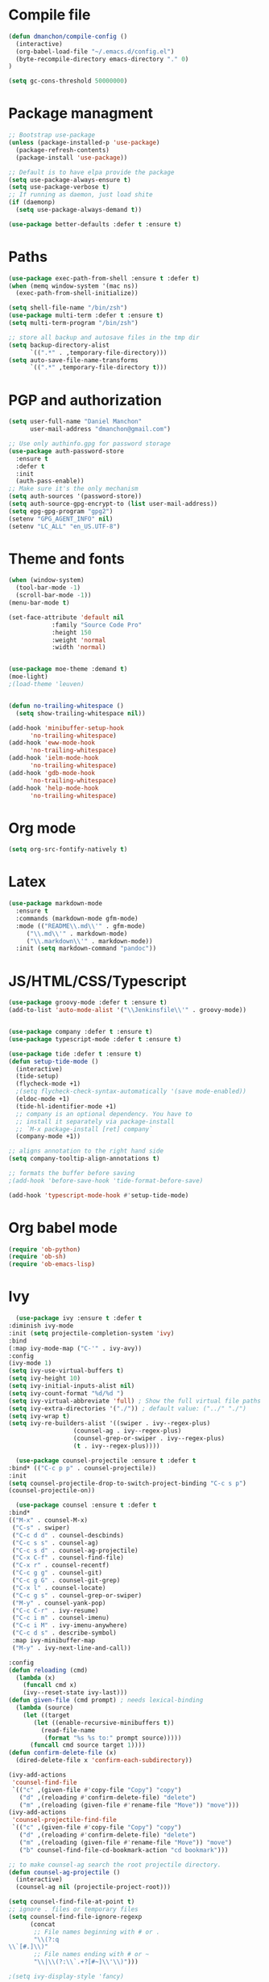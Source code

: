 * Compile file
#+BEGIN_SRC emacs-lisp
(defun dmanchon/compile-config ()
  (interactive)
  (org-babel-load-file "~/.emacs.d/config.el")
  (byte-recompile-directory emacs-directory "." 0)
)

(setq gc-cons-threshold 50000000)

#+END_SRC

#+RESULTS:
: 100000000

* Package managment
#+BEGIN_SRC emacs-lisp
;; Bootstrap use-package
(unless (package-installed-p 'use-package)
  (package-refresh-contents)
  (package-install 'use-package))

;; Default is to have elpa provide the package
(setq use-package-always-ensure t)
(setq use-package-verbose t)
;; If running as daemon, just load shite
(if (daemonp)
  (setq use-package-always-demand t))

(use-package better-defaults :defer t :ensure t)
#+END_SRC

#+RESULTS:

* Paths
#+BEGIN_SRC emacs-lisp
(use-package exec-path-from-shell :ensure t :defer t)
(when (memq window-system '(mac ns))
  (exec-path-from-shell-initialize))

(setq shell-file-name "/bin/zsh")
(use-package multi-term :defer t :ensure t)
(setq multi-term-program "/bin/zsh")

;; store all backup and autosave files in the tmp dir
(setq backup-directory-alist
      `((".*" . ,temporary-file-directory)))
(setq auto-save-file-name-transforms
      `((".*" ,temporary-file-directory t)))
#+END_SRC

#+RESULTS:
| .* | /var/folders/sp/my_8jlzs395g1txr9s0c0m800000gn/T/ | t |

* PGP and authorization
#+BEGIN_SRC emacs-lisp
(setq user-full-name "Daniel Manchon"
      user-mail-address "dmanchon@gmail.com")

;; Use only authinfo.gpg for password storage
(use-package auth-password-store
  :ensure t
  :defer t
  :init
  (auth-pass-enable))
;; Make sure it's the only mechanism
(setq auth-sources '(password-store))
(setq auth-source-gpg-encrypt-to (list user-mail-address))
(setq epg-gpg-program "gpg2")
(setenv "GPG_AGENT_INFO" nil)
(setenv "LC_ALL" "en_US.UTF-8")
#+END_SRC

#+RESULTS:
: en_US.UTF-8

* Theme and fonts
#+BEGIN_SRC emacs-lisp
(when (window-system)
  (tool-bar-mode -1)
  (scroll-bar-mode -1))
(menu-bar-mode t)

(set-face-attribute 'default nil
		    :family "Source Code Pro"
		    :height 150
		    :weight 'normal
		    :width 'normal)


(use-package moe-theme :demand t)
(moe-light)
;(load-theme 'leuven)


(defun no-trailing-whitespace ()
  (setq show-trailing-whitespace nil))

(add-hook 'minibuffer-setup-hook
	  'no-trailing-whitespace)
(add-hook 'eww-mode-hook
	  'no-trailing-whitespace)
(add-hook 'ielm-mode-hook
	  'no-trailing-whitespace)
(add-hook 'gdb-mode-hook
	  'no-trailing-whitespace)
(add-hook 'help-mode-hook
	  'no-trailing-whitespace)
#+END_SRC


#+RESULTS:
| no-trailing-whitespace |

* Org mode
#+BEGIN_SRC emacs-lisp
(setq org-src-fontify-natively t)
#+END_SRC

* Latex
#+BEGIN_SRC emacs-lisp
(use-package markdown-mode
  :ensure t
  :commands (markdown-mode gfm-mode)
  :mode (("README\\.md\\'" . gfm-mode)
	 ("\\.md\\'" . markdown-mode)
	 ("\\.markdown\\'" . markdown-mode))
  :init (setq markdown-command "pandoc"))
#+END_SRC

#+RESULTS:

* JS/HTML/CSS/Typescript
#+BEGIN_SRC emacs-lisp
(use-package groovy-mode :defer t :ensure t)
(add-to-list 'auto-mode-alist '("\\Jenkinsfile\\'" . groovy-mode))


(use-package company :defer t :ensure t)
(use-package typescript-mode :defer t :ensure t)

(use-package tide :defer t :ensure t)
(defun setup-tide-mode ()
  (interactive)
  (tide-setup)
  (flycheck-mode +1)
  ;(setq flycheck-check-syntax-automatically '(save mode-enabled))
  (eldoc-mode +1)
  (tide-hl-identifier-mode +1)
  ;; company is an optional dependency. You have to
  ;; install it separately via package-install
  ;; `M-x package-install [ret] company`
  (company-mode +1))

;; aligns annotation to the right hand side
(setq company-tooltip-align-annotations t)

;; formats the buffer before saving
;(add-hook 'before-save-hook 'tide-format-before-save)

(add-hook 'typescript-mode-hook #'setup-tide-mode)
#+END_SRC

#+RESULTS:
| setup-tide-mode |

* Org babel mode
#+BEGIN_SRC emacs-lisp
  (require 'ob-python)
  (require 'ob-sh)
  (require 'ob-emacs-lisp)
#+END_SRC
#+RESULTS:
: ob-emacs-lisp

* Ivy
#+BEGIN_SRC emacs-lisp
      (use-package ivy :ensure t :defer t
	:diminish ivy-mode
	:init (setq projectile-completion-system 'ivy)
	:bind
	(:map ivy-mode-map ("C-'" . ivy-avy))
	:config
	(ivy-mode 1)
	(setq ivy-use-virtual-buffers t)
	(setq ivy-height 10)
	(setq ivy-initial-inputs-alist nil)
	(setq ivy-count-format "%d/%d ")
	(setq ivy-virtual-abbreviate 'full) ; Show the full virtual file paths
	(setq ivy-extra-directories '("./")) ; default value: ("../" "./")
	(setq ivy-wrap t)
	(setq ivy-re-builders-alist '((swiper . ivy--regex-plus)
				      (counsel-ag . ivy--regex-plus)
				      (counsel-grep-or-swiper . ivy--regex-plus)
				      (t . ivy--regex-plus))))

      (use-package counsel-projectile :ensure t :defer t
	:bind* (("C-c p p" . counsel-projectile))
	:init
	(setq counsel-projectile-drop-to-switch-project-binding "C-c s p")
	(counsel-projectile-on))

      (use-package counsel :ensure t :defer t
	:bind*
	(("M-x" . counsel-M-x)
	 ("C-s" . swiper)
	 ("C-c d d" . counsel-descbinds)
	 ("C-c s s" . counsel-ag)
	 ("C-c s d" . counsel-ag-projectile)
	 ("C-x C-f" . counsel-find-file)
	 ("C-x r" . counsel-recentf)
	 ("C-c g g" . counsel-git)
	 ("C-c g G" . counsel-git-grep)
	 ("C-x l" . counsel-locate)
	 ("C-c g s" . counsel-grep-or-swiper)
	 ("M-y" . counsel-yank-pop)
	 ("C-c C-r" . ivy-resume)
	 ("C-c i m" . counsel-imenu)
	 ("C-c i M" . ivy-imenu-anywhere)
	 ("C-c d s" . describe-symbol)
	 :map ivy-minibuffer-map
	 ("M-y" . ivy-next-line-and-call))

	:config
	(defun reloading (cmd)
	  (lambda (x)
	    (funcall cmd x)
	    (ivy--reset-state ivy-last)))
	(defun given-file (cmd prompt) ; needs lexical-binding
	  (lambda (source)
	    (let ((target
		   (let ((enable-recursive-minibuffers t))
		     (read-file-name
		      (format "%s %s to:" prompt source)))))
	      (funcall cmd source target 1))))
	(defun confirm-delete-file (x)
	  (dired-delete-file x 'confirm-each-subdirectory))

	(ivy-add-actions
	 'counsel-find-file
	 `(("c" ,(given-file #'copy-file "Copy") "copy")
	   ("d" ,(reloading #'confirm-delete-file) "delete")
	   ("m" ,(reloading (given-file #'rename-file "Move")) "move")))
	(ivy-add-actions
	 'counsel-projectile-find-file
	 `(("c" ,(given-file #'copy-file "Copy") "copy")
	   ("d" ,(reloading #'confirm-delete-file) "delete")
	   ("m" ,(reloading (given-file #'rename-file "Move")) "move")
	   ("b" counsel-find-file-cd-bookmark-action "cd bookmark")))

	;; to make counsel-ag search the root projectile directory.
	(defun counsel-ag-projectile ()
	  (interactive)
	  (counsel-ag nil (projectile-project-root)))

	(setq counsel-find-file-at-point t)
	;; ignore . files or temporary files
	(setq counsel-find-file-ignore-regexp
	      (concat
	       ;; File names beginning with # or .
	       "\\(?:q
    \\`[#.]\\)"
	       ;; File names ending with # or ~
	       "\\|\\(?:\\`.+?[#~]\\'\\)")))

	;(setq ivy-display-style 'fancy)

	(use-package ivy-hydra :defer t :ensure t)
	(define-key ivy-minibuffer-map (kbd "<left>") 'counsel-up-directory)
	(define-key ivy-minibuffer-map (kbd "<right>") 'ivy-alt-done)

#+END_SRC

#+RESULTS:
: ivy-alt-done

* Git
#+BEGIN_SRC emacs-lisp
(use-package magit :ensure t :defer t)
(setq magit-refresh-status-buffer nil)
(global-set-key [f2] 'magit-status)
#+END_SRC

#+RESULTS:
: magit-status

* Clojure

#+BEGIN_SRC emacs-lisp
(require 'ob-clojure)
(use-package slime :ensure t :defer t)
(setq org-babel-clojure-backend 'cider)
(use-package cider :ensure t :defer t)
(use-package clojure-mode :ensure t :defer t)
(use-package paredit :ensure t :defer t)
(use-package rainbow-delimiters :ensure t :defer t)

(add-hook 'clojure-mode-hook 'rainbow-delimiters-mode)
(add-hook 'clojure-mode-hook 'paredit-mode)
(add-hook 'emacs-lisp-mode-hook 'paredit-mode)
#+END_SRC

#+RESULTS:
| paredit-mode |

* Python
#+BEGIN_SRC emacs-lisp
  (use-package multi-line :defer t :ensure t)
  (use-package elpy :defer t :ensure t)
  (pyvenv-mode)
  (use-package realgud :defer t)

  (defun ssbb-pyenv-hook ()
    "Automatically activates pyenv version if .python-version file exists."
    (f-traverse-upwards
     (lambda (path)
       (let ((pyenv-version-path (f-expand ".python-version" path)))
	 (if (f-exists? pyenv-version-path)
	     (pyvenv-mode (s-trim (f-read-text pyenv-version-path 'utf-8))))))))

  (add-hook 'find-file-hook 'ssbb-pyenv-hook)
  (add-to-list 'exec-path "~/.pyenv/shims")

  (elpy-enable)

  (setq elpy-rpc-backend "jedi")
  (setq python-check-command (expand-file-name "~/.pyenv/shims/flake8"))
  (setq python-check-command "flake8")

  ; cleanup whitespace on save.  This is run as a before-save-hook
  ; because it would throw flake8 errors on after-save-hook
  (add-hook 'before-save-hook 'whitespace-cleanup)

  (defun elpy-goto-definition-or-rgrep ()
    "Go to the definition of the symbol at point, if found. Otherwise, run `elpy-rgrep-symbol'."
    (interactive)
    (ring-insert find-tag-marker-ring (point-marker))
    (condition-case nil (elpy-goto-definition)
      (error (elpy-rgrep-symbol
	      (concat "\\(def\\|class\\)\s" (thing-at-point 'symbol) "(")))))

  (define-key elpy-mode-map [f5] 'elpy-goto-definition-or-rgrep)

#+END_SRC

#+RESULTS:
: elpy-goto-definition-or-rgrep

* Project
#+BEGIN_SRC emacs-lisp
  (global-company-mode)
  (global-set-key (kbd "TAB") #'company-indent-or-complete-common)
  (use-package projectile :ensure t :defer t)
  (projectile-mode)
  (setq projectile-switch-project-action 'projectile-dired)

  (use-package docker-tramp :defer t :ensure t)
  (use-package yaml-mode :defer t :ensure t)

#+END_SRC

#+RESULTS:
: yaml-mode

* Navigation
#+BEGIN_SRC emacs-lisp
  (use-package expand-region
    :defer t :ensure t)
  (global-set-key (kbd "C-.") 'er/expand-region)
  (global-set-key (kbd "C->") 'er/contract-region)

  (when (string= system-type "darwin")
    (setq dired-use-ls-dired nil))

  (use-package avy
    :ensure t
    :bind ("M-s" . avy-goto-char))

  (use-package undo-tree :defer t :ensure t)
  (require 'undo-tree)
  (global-undo-tree-mode)

  (use-package neotree :defer t :ensure t)
  (require 'neotree)
  (global-set-key [f3] 'neotree-toggle)
  (global-set-key [f4] 'eshell)

  (require 'recentf)
  (recentf-mode 1)
  (setq recentf-max-menu-items 100)

  (add-hook 'prog-mode-hook (lambda ()
			      (linum-mode t)
			      (electric-pair-mode)))
  (show-paren-mode)       ; Automatically highlight parenthesis pairs
  (setq show-paren-delay 0) ; show the paren match immediately

  (global-hl-line-mode)

  (defalias 'yes-or-no-p 'y-or-n-p)
  (setq confirm-kill-emacs 'y-or-n-p)

  (global-set-key (kbd "C-+") 'text-scale-increase)
  (global-set-key (kbd "C--") 'text-scale-decrease)

  (setq org-src-fontify-natively t)

  (use-package docker
    :defer t
    :diminish
    )
  (use-package dockerfile-mode
    :defer t
    )
#+END_SRC

#+RESULTS:
: t

* Services
#+BEGIN_SRC emacs-lisp
;    (use-package prodigy)
#+END_SRC

#+RESULTS:
* Nix
#+BEGIN_SRC emacs-lisp
(use-package nix-mode
   :defer t :ensure t)

#+END_SRC

#+RESULTS:
: t

